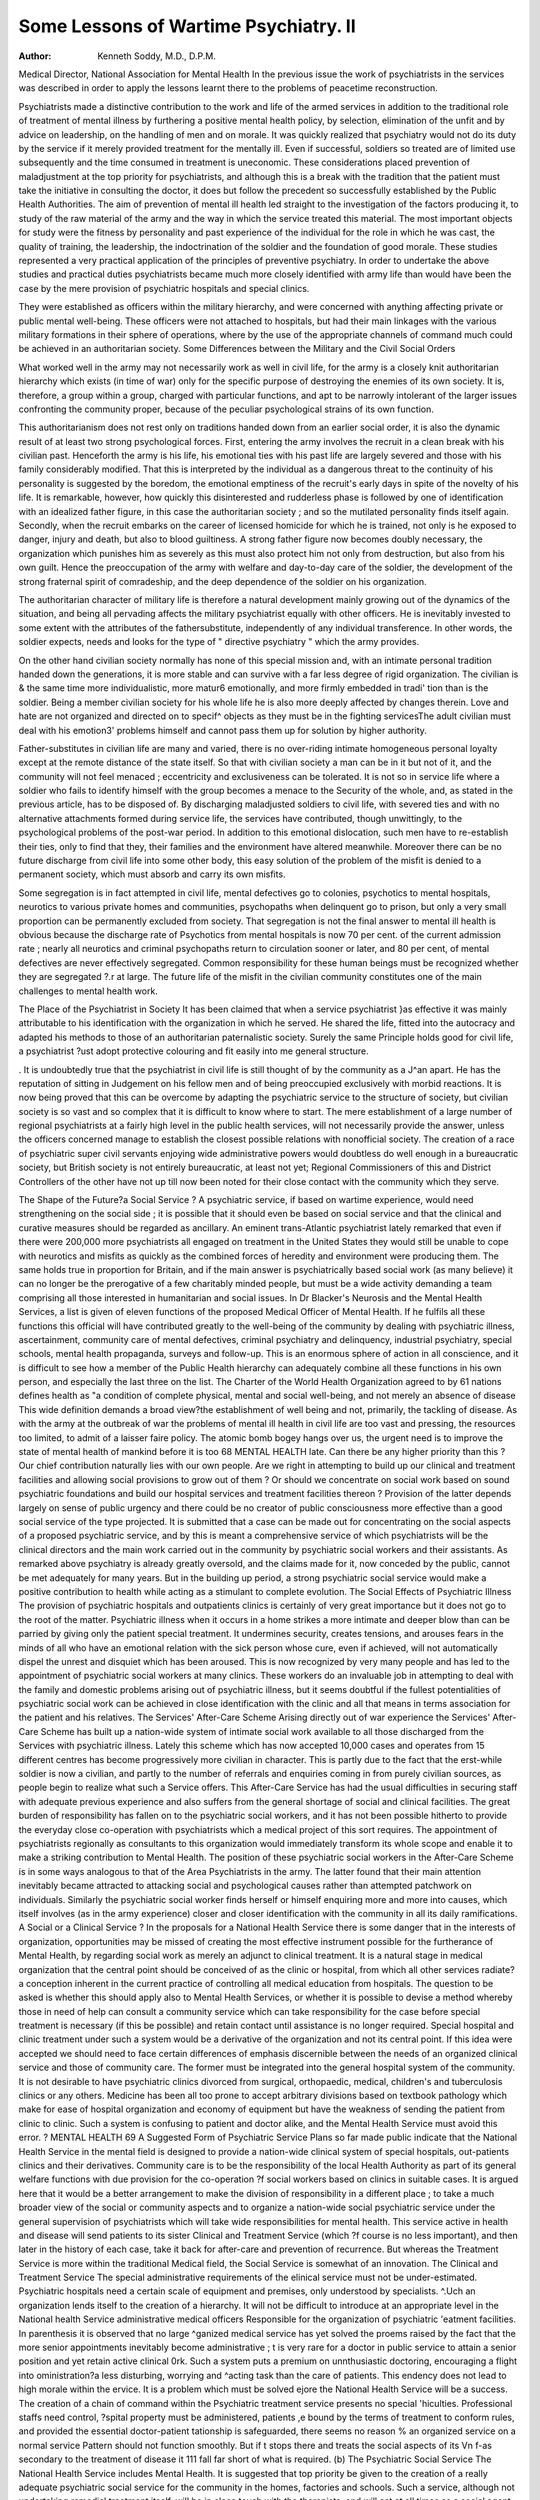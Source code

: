 Some Lessons of Wartime Psychiatry. II
=========================================

:Author: Kenneth Soddy, M.D., D.P.M.
Medical Director, National Association for Mental Health
In the previous issue the work of psychiatrists in
the services was described in order to apply the
lessons learnt there to the problems of peacetime
reconstruction.

Psychiatrists made a distinctive contribution to
the work and life of the armed services in addition
to the traditional role of treatment of mental illness
by furthering a positive mental health policy, by
selection, elimination of the unfit and by advice on
leadership, on the handling of men and on morale.
It was quickly realized that psychiatry would not
do its duty by the service if it merely provided
treatment for the mentally ill. Even if successful,
soldiers so treated are of limited use subsequently
and the time consumed in treatment is uneconomic.
These considerations placed prevention of maladjustment at the top priority for psychiatrists, and
although this is a break with the tradition that the
patient must take the initiative in consulting the
doctor, it does but follow the precedent so successfully established by the Public Health Authorities.
The aim of prevention of mental ill health led
straight to the investigation of the factors producing
it, to study of the raw material of the army and the
way in which the service treated this material.
The most important objects for study were the
fitness by personality and past experience of the individual for the role in which he was cast, the
quality of training, the leadership, the indoctrination of the soldier and the foundation of good
morale. These studies represented a very practical
application of the principles of preventive psychiatry.
In order to undertake the above studies and practical duties psychiatrists became much more closely
identified with army life than would have been the
case by the mere provision of psychiatric hospitals
and special clinics.

They were established as officers within the
military hierarchy, and were concerned with anything affecting private or public mental well-being.
These officers were not attached to hospitals, but
had their main linkages with the various military
formations in their sphere of operations, where
by the use of the appropriate channels of command
much could be achieved in an authoritarian society.
Some Differences between the Military and the Civil
Social Orders

What worked well in the army may not necessarily
work as well in civil life, for the army is a closely
knit authoritarian hierarchy which exists (in time
of war) only for the specific purpose of destroying
the enemies of its own society. It is, therefore,
a group within a group, charged with particular
functions, and apt to be narrowly intolerant of the
larger issues confronting the community proper,
because of the peculiar psychological strains of
its own function.

This authoritarianism does not rest only on
traditions handed down from an earlier social order,
it is also the dynamic result of at least two strong
psychological forces. First, entering the army
involves the recruit in a clean break with his civilian
past. Henceforth the army is his life, his emotional
ties with his past life are largely severed and those
with his family considerably modified. That
this is interpreted by the individual as a dangerous
threat to the continuity of his personality is suggested
by the boredom, the emotional emptiness of the
recruit's early days in spite of the novelty of his
life. It is remarkable, however, how quickly
this disinterested and rudderless phase is followed
by one of identification with an idealized father
figure, in this case the authoritarian society ; and
so the mutilated personality finds itself again.
Secondly, when the recruit embarks on the
career of licensed homicide for which he is trained,
not only is he exposed to danger, injury and death,
but also to blood guiltiness. A strong father
figure now becomes doubly necessary, the organization which punishes him as severely as this must
also protect him not only from destruction, but
also from his own guilt. Hence the preoccupation
of the army with welfare and day-to-day care of
the soldier, the development of the strong fraternal
spirit of comradeship, and the deep dependence of
the soldier on his organization.

The authoritarian character of military life is
therefore a natural development mainly growing
out of the dynamics of the situation, and being all
pervading affects the military psychiatrist equally
with other officers. He is inevitably invested
to some extent with the attributes of the fathersubstitute, independently of any individual transference. In other words, the soldier expects,
needs and looks for the type of " directive
psychiatry " which the army provides.

On the other hand civilian society normally has
none of this special mission and, with an intimate
personal tradition handed down the generations,
it is more stable and can survive with a far less
degree of rigid organization. The civilian is &
the same time more individualistic, more matur6
emotionally, and more firmly embedded in tradi'
tion than is the soldier. Being a member
civilian society for his whole life he is also more
deeply affected by changes therein. Love and hate
are not organized and directed on to specif^
objects as they must be in the fighting servicesThe adult civilian must deal with his emotion3'
problems himself and cannot pass them up for
solution by higher authority.

Father-substitutes in civilian life are many and
varied, there is no over-riding intimate homogeneous personal loyalty except at the remote
distance of the state itself. So that with civilian
society a man can be in it but not of it, and the
community will not feel menaced ; eccentricity
and exclusiveness can be tolerated. It is not so
in service life where a soldier who fails to identify
himself with the group becomes a menace to the
Security of the whole, and, as stated in the previous
article, has to be disposed of.
By discharging maladjusted soldiers to civil life,
with severed ties and with no alternative attachments formed during service life, the services have
contributed, though unwittingly, to the psychological problems of the post-war period. In
addition to this emotional dislocation, such men
have to re-establish their ties, only to find that they,
their families and the environment have altered
meanwhile. Moreover there can be no future
discharge from civil life into some other body,
this easy solution of the problem of the misfit is
denied to a permanent society, which must absorb
and carry its own misfits.

Some segregation is in fact attempted in civil
life, mental defectives go to colonies, psychotics
to mental hospitals, neurotics to various private
homes and communities, psychopaths when delinquent go to prison, but only a very small proportion
can be permanently excluded from society. That
segregation is not the final answer to mental ill
health is obvious because the discharge rate of
Psychotics from mental hospitals is now 70 per
cent. of the current admission rate ; nearly all
neurotics and criminal psychopaths return to
circulation sooner or later, and 80 per cent, of
mental defectives are never effectively segregated.
Common responsibility for these human beings
must be recognized whether they are segregated
?.r at large. The future life of the misfit in the
civilian community constitutes one of the main
challenges to mental health work.

The Place of the Psychiatrist in Society
It has been claimed that when a service psychiatrist
}\as effective it was mainly attributable to his
identification with the organization in which he
served. He shared the life, fitted into the autocracy
and adapted his methods to those of an authoritarian paternalistic society. Surely the same
Principle holds good for civil life, a psychiatrist
?ust adopt protective colouring and fit easily into
me general structure.

. It is undoubtedly true that the psychiatrist in
civil life is still thought of by the community as a
J^an apart. He has the reputation of sitting in
Judgement on his fellow men and of being preoccupied exclusively with morbid reactions. It is
now being proved that this can be overcome by
adapting the psychiatric service to the structure
of society, but civilian society is so vast and so
complex that it is difficult to know where to start.
The mere establishment of a large number of regional
psychiatrists at a fairly high level in the public
health services, will not necessarily provide the
answer, unless the officers concerned manage to
establish the closest possible relations with nonofficial society. The creation of a race of psychiatric
super civil servants enjoying wide administrative
powers would doubtless do well enough in a
bureaucratic society, but British society is not
entirely bureaucratic, at least not yet; Regional
Commissioners of this and District Controllers
of the other have not up till now been noted for
their close contact with the community which they
serve.

The Shape of the Future?a Social Service ?
A psychiatric service, if based on wartime experience, would need strengthening on the social side ;
it is possible that it should even be based on social
service and that the clinical and curative measures
should be regarded as ancillary. An eminent
trans-Atlantic psychiatrist lately remarked that
even if there were 200,000 more psychiatrists all
engaged on treatment in the United States they
would still be unable to cope with neurotics and
misfits as quickly as the combined forces of heredity
and environment were producing them. The same
holds true in proportion for Britain, and if the main
answer is psychiatrically based social work (as many
believe) it can no longer be the prerogative of a few
charitably minded people, but must be a wide
activity demanding a team comprising all those
interested in humanitarian and social issues.
In Dr Blacker's Neurosis and the Mental Health
Services, a list is given of eleven functions of the
proposed Medical Officer of Mental Health. If
he fulfils all these functions this official will have
contributed greatly to the well-being of the community by dealing with psychiatric illness, ascertainment, community care of mental defectives, criminal
psychiatry and delinquency, industrial psychiatry,
special schools, mental health propaganda, surveys
and follow-up. This is an enormous sphere of
action in all conscience, and it is difficult to see how
a member of the Public Health hierarchy can
adequately combine all these functions in his own
person, and especially the last three on the list.
The Charter of the World Health Organization
agreed to by 61 nations defines health as "a
condition of complete physical, mental and social
well-being, and not merely an absence of disease
This wide definition demands a broad view?the
establishment of well being and not, primarily,
the tackling of disease.
As with the army at the outbreak of war the
problems of mental ill health in civil life are too vast
and pressing, the resources too limited, to admit
of a laisser faire policy. The atomic bomb bogey
hangs over us, the urgent need is to improve the
state of mental health of mankind before it is too
68 MENTAL HEALTH
late. Can there be any higher priority than this ?
Our chief contribution naturally lies with our own
people. Are we right in attempting to build up our
clinical and treatment facilities and allowing social
provisions to grow out of them ? Or should we
concentrate on social work based on sound psychiatric foundations and build our hospital services
and treatment facilities thereon ? Provision of the
latter depends largely on sense of public urgency
and there could be no creator of public consciousness more effective than a good social service of the
type projected.
It is submitted that a case can be made out for
concentrating on the social aspects of a proposed
psychiatric service, and by this is meant a comprehensive service of which psychiatrists will be the
clinical directors and the main work carried out
in the community by psychiatric social workers
and their assistants. As remarked above psychiatry
is already greatly oversold, and the claims made
for it, now conceded by the public, cannot be met
adequately for many years. But in the building up
period, a strong psychiatric social service would
make a positive contribution to health while acting
as a stimulant to complete evolution.
The Social Effects of Psychiatric Illness
The provision of psychiatric hospitals and outpatients clinics is certainly of very great importance
but it does not go to the root of the matter. Psychiatric illness when it occurs in a home strikes a
more intimate and deeper blow than can be parried
by giving only the patient special treatment. It
undermines security, creates tensions, and arouses
fears in the minds of all who have an emotional
relation with the sick person whose cure, even if
achieved, will not automatically dispel the unrest
and disquiet which has been aroused.
This is now recognized by very many people and
has led to the appointment of psychiatric social
workers at many clinics. These workers do an
invaluable job in attempting to deal with the family
and domestic problems arising out of psychiatric
illness, but it seems doubtful if the fullest potentialities of psychiatric social work can be achieved in
close identification with the clinic and all that
means in terms association for the patient and
his relatives.
The Services' After-Care Scheme
Arising directly out of war experience the Services'
After-Care Scheme has built up a nation-wide
system of intimate social work available to all those
discharged from the Services with psychiatric
illness. Lately this scheme which has now accepted
10,000 cases and operates from 15 different centres
has become progressively more civilian in character.
This is partly due to the fact that the erst-while
soldier is now a civilian, and partly to the number
of referrals and enquiries coming in from purely
civilian sources, as people begin to realize what such
a Service offers.
This After-Care Service has had the usual difficulties in securing staff with adequate previous
experience and also suffers from the general shortage
of social and clinical facilities. The great burden
of responsibility has fallen on to the psychiatric
social workers, and it has not been possible hitherto
to provide the everyday close co-operation with
psychiatrists which a medical project of this sort
requires. The appointment of psychiatrists regionally as consultants to this organization would
immediately transform its whole scope and enable
it to make a striking contribution to Mental Health.
The position of these psychiatric social workers
in the After-Care Scheme is in some ways analogous
to that of the Area Psychiatrists in the army. The
latter found that their main attention inevitably
became attracted to attacking social and psychological causes rather than attempted patchwork on
individuals. Similarly the psychiatric social worker
finds herself or himself enquiring more and more
into causes, which itself involves (as in the army
experience) closer and closer identification with the
community in all its daily ramifications.
A Social or a Clinical Service ?
In the proposals for a National Health Service
there is some danger that in the interests of organization, opportunities may be missed of creating the
most effective instrument possible for the furtherance of Mental Health, by regarding social work
as merely an adjunct to clinical treatment. It is
a natural stage in medical organization that the
central point should be conceived of as the clinic
or hospital, from which all other services radiate?
a conception inherent in the current practice of
controlling all medical education from hospitals.
The question to be asked is whether this should
apply also to Mental Health Services, or whether
it is possible to devise a method whereby those
in need of help can consult a community service
which can take responsibility for the case before
special treatment is necessary (if this be possible)
and retain contact until assistance is no longer
required. Special hospital and clinic treatment
under such a system would be a derivative of the
organization and not its central point.
If this idea were accepted we should need to face
certain differences of emphasis discernible between
the needs of an organized clinical service and those
of community care. The former must be integrated
into the general hospital system of the community.
It is not desirable to have psychiatric clinics
divorced from surgical, orthopaedic, medical,
children's and tuberculosis clinics or any others.
Medicine has been all too prone to accept arbitrary
divisions based on textbook pathology which make
for ease of hospital organization and economy
of equipment but have the weakness of sending
the patient from clinic to clinic. Such a system
is confusing to patient and doctor alike, and the
Mental Health Service must avoid this error.
?
MENTAL HEALTH 69
A Suggested Form of Psychiatric Service
Plans so far made public indicate that the National
Health Service in the mental field is designed to
provide a nation-wide clinical system of special
hospitals, out-patients clinics and their derivatives.
Community care is to be the responsibility of the
local Health Authority as part of its general welfare
functions with due provision for the co-operation
?f social workers based on clinics in suitable cases.
It is argued here that it would be a better arrangement to make the division of responsibility in a
different place ; to take a much broader view of the
social or community aspects and to organize a
nation-wide social psychiatric service under the
general supervision of psychiatrists which will take
wide responsibilities for mental health. This
service active in health and disease will send patients
to its sister Clinical and Treatment Service (which
?f course is no less important), and then later in
the history of each case, take it back for after-care
and prevention of recurrence. But whereas the
Treatment Service is more within the traditional
Medical field, the Social Service is somewhat of
an innovation.
The Clinical and Treatment Service
The special administrative requirements of the
elinical service must not be under-estimated.
Psychiatric hospitals need a certain scale of equipment and premises, only understood by specialists.
^.Uch an organization lends itself to the creation of a hierarchy. It will not be difficult to
introduce at an appropriate level in the National
health Service administrative medical officers
Responsible for the organization of psychiatric
'eatment facilities.
In parenthesis it is observed that no large
^ganized medical service has yet solved the proems raised by the fact that the more senior
appointments inevitably become administrative ;
t is very rare for a doctor in public service to attain
a senior position and yet retain active clinical
0rk. Such a system puts a premium on unnthusiastic doctoring, encouraging a flight into
oministration?a less disturbing, worrying and
^acting task than the care of patients. This
endency does not lead to high morale within the
ervice. It is a problem which must be solved
ejore the National Health Service will be a success.
The creation of a chain of command within the
Psychiatric treatment service presents no special
'hiculties. Professional staffs need control,
?spital property must be administered, patients
,e bound by the terms of treatment to conform
rules, and provided the essential doctor-patient
tationship is safeguarded, there seems no reason
% an organized service on a normal service
Pattern should not function smoothly. But if
t stops there and treats the social aspects of its
Vn f-as secondary to the treatment of disease it
111 fall far short of what is required.
(b) The Psychiatric Social Service
The National Health Service includes Mental
Health. It is suggested that top priority be given
to the creation of a really adequate psychiatric
social service for the community in the homes,
factories and schools. Such a service, although
not undertaking remedial treatment itself, will
be in close touch with the therapists, and will act
at all times as a social agent to implement recommendations made in the clinics. It should provide
a medium of stable friendship available to all
who need it; neurotics, psychotics and psychopaths
are essentially lonely people whose contact with
their social environment is poor. Armed with its
knowledge of the patient and of local conditions,
such a service could participate actively and
indirectly in negotiations with employers, Government departments and with other social agencies,
with the object of explaining both sides to each
other. Maladjusted people have peculiar difficulty
in making themselves understood, and the education
of officials and employers alike in the particular
needs of this class of person is an important function.
In the role of adviser and mediator this service
will make the positive contribution of finding
suitable places in the social system for many who
are a social problem at present.
Secondly, such a service will have an unrivalled
opportunity for undertaking public education in
the interests of mental health. Just as the Health
Visitors and District Nurses in their different ways
exert a powerful influence through their personal
contacts; so the psychiatric social worker will
have equally good chances of being a real power
for good. This will supplement present propaganda
methods of lectures and meetings which never have
more than a superficial effect. There are also
challenging possibilities of research into social
causative factors of mental ill health which these
workers will be able to take up.
Thirdly, this Service can make a direct contribution to the morale of the community, both by solving
the problem of the misfit and by its ability through
its close links with the neighbourhood to discover
causes of friction and unrest and of making concrete
suggestions. It should command the confidence
of dissatisfied elements in the community as well
as the respect of the majority, and will be in an
unrivalled position to carry out surveys, enquiries
and social experiments into the causes and effects
of diseases, disabilities, popular movements, prejudices and cults; many and varied problems of
interest to physician, sociologist and politician alike.
Rehabilitation is a fashionable term at present.
Eradication of the last effects of illness and reestablishment of health must include attention to
the mental attitudes which have arisen during
illness, not only in the patient but in all his human
contacts. Industrialists are all too prone to think
of a man as so much production; doctors see him as
a background to a disease; social workers as the
possessor of an economic or domestic problem.
70 MENTAL HEALTH
The army has known for many years that when the
soldier enlists the entire family enlists too?or
does so in effect. Similarly the entire family is
involved in illness; so that the modern conception
of psychiatric social work must be far wider than
the present orthodox practices in follow-up, aftercare or convalescence; it recognizes the necessity
to mobilize the entire family in the active pursuit
of health, the finest form of insurance against
future breakdown.
The Type of Organization Required
Arguing from experience, the officers of the future
psychiatric service will need to be more intimately
concerned with the daily life of the ordinary man
than is likely in a service with a hospital or a
centralized type of organization. It will not be
sufficient to give the Medical Officer of Mental
Health an office in the local County Hall or Regional
Board Headquarters, and to identify him completely
with the Government. He will not do his best
work by controlling his patients. If he is doing his
work properly they will consult him as free agents
at a stage when there are still many alternative
courses of action to be considered?not at the last
moment when hospital treatment is the only possible
course left. He must not represent the government
?or any other institution. He will measure his
success by his degree of identification with the people.
For similar reasons it would be wise to avoid too
close identification with hospitals and clinics,
because it will take some years yet for the public
to accept mental illness without nervousness. The
present reaction of the public is still mingled with
fear and hostility, the wish to segregate, or in other
words to deny its existence in ordinary life. Whatever may be the ultimate ideal, at present close
association with hospitals will hamper the psychiatric service in gaining the complete confidence of
the public.
While the treatment service can be organized on
a normal pattern within the general provisions
this should not form the main pre-occupation of
the Medical Officer of Mental Health. To be sure
he will need to work in closely with it and exert an
influential advisory function, but he should have
ample responsibilities in the social field to extend
him. Since from the very nature of his work he
can rarely issue orders and has no legitimate means
of enforcing compliance (except extreme legal
sanctions) there seems little point in granting him
a high place in the direct chain of command of the
total Health Service. This argument does not
constitute a plea for an entirely independent status
because he must obviously be very closely responsible
to the community he serves.
According to this view his main task is the
organization of a community psychiatric service,
in which psychiatrists, psychologists, psychiatric
social workers, sociologists, and teachers would
co-operate with general practitioners and with
psychiatric clinics. The aim is to provide as a
permanent feature a service able to accept responsibility for the well-being of all who need psychiatric
help. It should be able to " take on a case " and
keep in touch with it, and with the family during
the whole of its career until a settlement of the
problem is reached. At different phases, clinic or
hospital treatment can be arranged, or the Ministry
of Labour contacted or many other services given
designed to aid recovery, but the Community
Psychiatric Service should be, as it were, the sheet
anchor of the case. This does not deny the right
of the general practitioner to deal direct with the
psychiatric clinic, or of the latter to conduct its
own social work on its active cases as the clinical
situation demands ; obviously close co-operation
would be essential and in many areas interchange
or even sharing of part-time personnel would occur.
But if it is accepted that in any case of psychiatric
illness not only the individual but also the family
and the social group is affected, it is logical to
provide the main service to give over-all cover and
to have clinics and hospitals as a special technique
ancillary to the social service.
Naturally, a central organization will be necessary
as it it will not be possible for local bodies, especially
in the early stages independently to judge quality
of work or policy. Supervision of standards of
employment of personnel and co-ordination between
districts will be unavoidable. But the Medical
Officer of Mental Health should be directly responsible to the community which he serves, which could
be represented by a Mental Health Committee.
The possible advantages of making these committees voluntary rather than administrative bodies
are for consideration.
The finest organization would be defeated if it
is not accepted by the public and it is therefore
important to make the greatest use of all available
assets and to build on existing goodwill, rather than
attempt to organize a new scheme from scratch.
In the present services' after-care scheme there is a
nucleus readily capable of expansion, and it is to
be hoped that full advantage will be taken of this
in the immediate future. Later on the work can
be transferred to the appropriate local bodies as
the latter become ready to undertake it, if desired.
In this way sturdy growth and continuity can be
assured.
This projected Mental Health Service, to be a
success, must stand on its own feet and be built up
by the community as an organization belonging
to them, whose services they can command and
whose activity they can control. It must avoid the
label of too great officialdom, it is not there to
serve the interests of the National Health Service
as a whole, nor to foster the cause of psychiatric
hospitals and clinics. It has no concern with the
efficiency of either of these for their own sakes,
but it is deeply concerned with the complete physical
mental and social well-being of individual human
beings and of the families to which they belongOnly on such a basis will the community psychiatric
service of the future reach its full stature.

